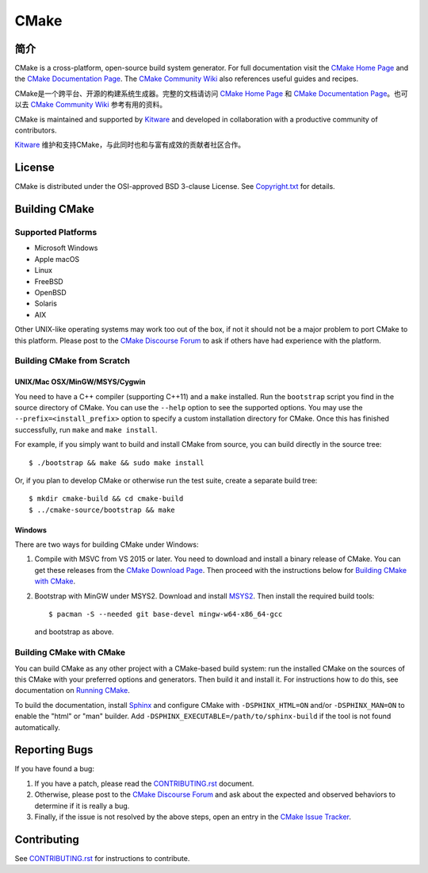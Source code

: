 CMake
*****

简介
============

CMake is a cross-platform, open-source build system generator.
For full documentation visit the `CMake Home Page`_ and the
`CMake Documentation Page`_. The `CMake Community Wiki`_ also
references useful guides and recipes.

CMake是一个跨平台、开源的构建系统生成器。完整的文档请访问 `CMake Home Page`_ 和 
`CMake Documentation Page`_。也可以去 `CMake Community Wiki`_ 参考有用的资料。

.. _`CMake Home Page`: https://cmake.org
.. _`CMake Documentation Page`: https://cmake.org/documentation
.. _`CMake Community Wiki`: https://gitlab.kitware.com/cmake/community/-/wikis/home

CMake is maintained and supported by `Kitware`_ and developed in
collaboration with a productive community of contributors.

`Kitware`_ 维护和支持CMake，与此同时也和与富有成效的贡献者社区合作。

.. _`Kitware`: http://www.kitware.com/cmake

License
=======

CMake is distributed under the OSI-approved BSD 3-clause License.
See `Copyright.txt`_ for details.

.. _`Copyright.txt`: Copyright.txt

Building CMake
==============

Supported Platforms
-------------------

* Microsoft Windows
* Apple macOS
* Linux
* FreeBSD
* OpenBSD
* Solaris
* AIX

Other UNIX-like operating systems may work too out of the box, if not
it should not be a major problem to port CMake to this platform.
Please post to the `CMake Discourse Forum`_ to ask if others have
had experience with the platform.

.. _`CMake Discourse Forum`: https://discourse.cmake.org

Building CMake from Scratch
---------------------------

UNIX/Mac OSX/MinGW/MSYS/Cygwin
^^^^^^^^^^^^^^^^^^^^^^^^^^^^^^

You need to have a C++ compiler (supporting C++11) and a ``make`` installed.
Run the ``bootstrap`` script you find in the source directory of CMake.
You can use the ``--help`` option to see the supported options.
You may use the ``--prefix=<install_prefix>`` option to specify a custom
installation directory for CMake.  Once this has finished successfully,
run ``make`` and ``make install``.

For example, if you simply want to build and install CMake from source,
you can build directly in the source tree::

  $ ./bootstrap && make && sudo make install

Or, if you plan to develop CMake or otherwise run the test suite, create
a separate build tree::

  $ mkdir cmake-build && cd cmake-build
  $ ../cmake-source/bootstrap && make

Windows
^^^^^^^

There are two ways for building CMake under Windows:

1. Compile with MSVC from VS 2015 or later.
   You need to download and install a binary release of CMake.  You can get
   these releases from the `CMake Download Page`_.  Then proceed with the
   instructions below for `Building CMake with CMake`_.

2. Bootstrap with MinGW under MSYS2.
   Download and install `MSYS2`_.  Then install the required build tools::

     $ pacman -S --needed git base-devel mingw-w64-x86_64-gcc

   and bootstrap as above.

.. _`CMake Download Page`: https://cmake.org/download
.. _`MSYS2`: https://www.msys2.org/

Building CMake with CMake
-------------------------

You can build CMake as any other project with a CMake-based build system:
run the installed CMake on the sources of this CMake with your preferred
options and generators. Then build it and install it.
For instructions how to do this, see documentation on `Running CMake`_.

.. _`Running CMake`: https://cmake.org/runningcmake

To build the documentation, install `Sphinx`_ and configure CMake with
``-DSPHINX_HTML=ON`` and/or ``-DSPHINX_MAN=ON`` to enable the "html" or
"man" builder.  Add ``-DSPHINX_EXECUTABLE=/path/to/sphinx-build`` if the
tool is not found automatically.

.. _`Sphinx`: http://sphinx-doc.org

Reporting Bugs
==============

If you have found a bug:

1. If you have a patch, please read the `CONTRIBUTING.rst`_ document.

2. Otherwise, please post to the `CMake Discourse Forum`_ and ask about
   the expected and observed behaviors to determine if it is really
   a bug.

3. Finally, if the issue is not resolved by the above steps, open
   an entry in the `CMake Issue Tracker`_.

.. _`CMake Issue Tracker`: https://gitlab.kitware.com/cmake/cmake/-/issues

Contributing
============

See `CONTRIBUTING.rst`_ for instructions to contribute.

.. _`CONTRIBUTING.rst`: CONTRIBUTING.rst
